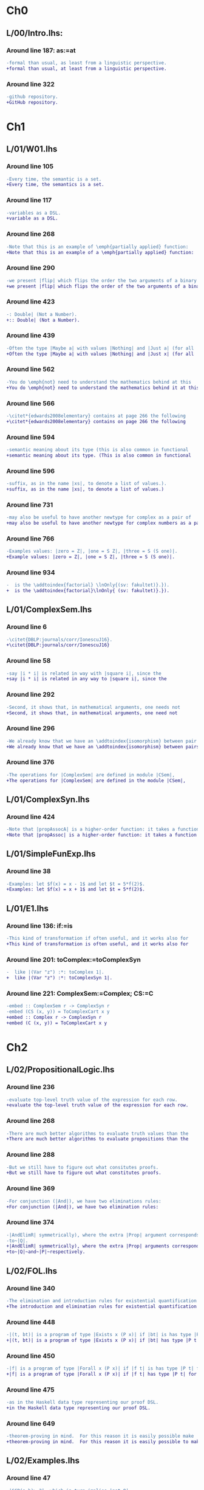 * Ch0
** L/00/Intro.lhs:
*** Around line 187: as:=at
#+BEGIN_SRC diff
-formal than usual, as least from a linguistic perspective.
+formal than usual, at least from a linguistic perspective.
#+END_SRC
*** Around line 322
#+BEGIN_SRC diff
-github repository.
+GitHub repository.
#+END_SRC
* Ch1
** L/01/W01.lhs
*** Around line 105
#+BEGIN_SRC diff
-Every time, the semantic is a set.
+Every time, the semantics is a set.
#+END_SRC
*** Around line 117
#+BEGIN_SRC diff
-variables as a DSL.
+variable as a DSL.
#+END_SRC
*** Around line 268
#+BEGIN_SRC diff
-Note that this is an example of \emph{partially applied} function:
+Note that this is an example of a \emph{partially applied} function:
#+END_SRC
*** Around line 290
#+BEGIN_SRC diff
-we present |flip| which flips the order the two arguments of a binary
+we present |flip| which flips the order of the two arguments of a binary
#+END_SRC
*** Around line 423
#+BEGIN_SRC diff
-: Double| (Not a Number).
+:: Double| (Not a Number).
#+END_SRC
*** Around line 439
#+BEGIN_SRC diff
-Often the type |Maybe a| with values |Nothing| and |Just a| (for all
+Often the type |Maybe a| with values |Nothing| and |Just x| (for all
#+END_SRC
*** Around line 562
#+BEGIN_SRC diff
-You do \emph{not} need to understand the mathematics behind at this
+You do \emph{not} need to understand the mathematics behind it at this
#+END_SRC
*** Around line 566
#+BEGIN_SRC diff
-\citet*{edwards2008elementary} contains at page 266 the following
+\citet*{edwards2008elementary} contains on page 266 the following
#+END_SRC
*** Around line 594
#+BEGIN_SRC diff
-semantic meaning about its type (this is also common in functional
+semantic meaning about its type. (This is also common in functional
#+END_SRC
*** Around line 596
#+BEGIN_SRC diff
-suffix, as in the name |xs|, to denote a list of values.).
+suffix, as in the name |xs|, to denote a list of values.)
#+END_SRC
*** Around line 731
#+BEGIN_SRC diff
-may also be useful to have another newtype for complex as a pair of
+may also be useful to have another newtype for complex numbers as a pair of
#+END_SRC
*** Around line 766
#+BEGIN_SRC diff
-Examples values: |zero = Z|, |one = S Z|, |three = S (S one)|.
+Example values: |zero = Z|, |one = S Z|, |three = S (S one)|.
#+END_SRC
*** Around line 934
#+BEGIN_SRC diff
-  is the \addtoindex{factorial} \lnOnly{(sv: fakultet)}.}).
+  is the \addtoindex{factorial}\lnOnly{ (sv: fakultet)}.}).
#+END_SRC
** L/01/ComplexSem.lhs
*** Around line 6
#+BEGIN_SRC diff
-\citet{DBLP:journals/corr/IonescuJ16}.
+\citet{DBLP:journals/corr/IonescuJ16}
#+END_SRC
*** Around line 58
#+BEGIN_SRC diff
-say |i * i| is related in way with |square i|, since the
+say |i * i| is related in any way to |square i|, since the
#+END_SRC
*** Around line 292
#+BEGIN_SRC diff
-Second, it shows that, in mathematical arguments, one needs not
+Second, it shows that, in mathematical arguments, one need not
#+END_SRC
*** Around line 296
#+BEGIN_SRC diff
-We already know that we have an \addtoindex{isomorphism} between pair
+We already know that we have an \addtoindex{isomorphism} between pairs
#+END_SRC
*** Around line 376
#+BEGIN_SRC diff
-The operations for |ComplexSem| are defined in module |CSem|,
+The operations for |ComplexSem| are defined in the module |CSem|,
#+END_SRC
** L/01/ComplexSyn.lhs
*** Around line 424
#+BEGIN_SRC diff
-Note that |propAssocA| is a higher-order function: it takes a function
+Note that |propAssoc| is a higher-order function: it takes a function
#+END_SRC
** L/01/SimpleFunExp.lhs
*** Around line 38
#+BEGIN_SRC diff
-Examples: let $f(x) = x - 1$ and let $t = 5*f(2)$.
+Examples: let $f(x) = x + 1$ and let $t = 5*f(2)$.
#+END_SRC
** L/01/E1.lhs
*** Around line 136: if:=is
#+BEGIN_SRC diff
-This kind of transformation if often useful, and it works also for
+This kind of transformation is often useful, and it works also for
#+END_SRC
*** Around line 201: toComplex:=toComplexSyn
#+BEGIN_SRC diff
-  like |(Var "z") :*: toComplex 1|.
+  like |(Var "z") :*: toComplexSyn 1|.
#+END_SRC
*** Around line 221: ComplexSem:=Complex; CS:=C
#+BEGIN_SRC diff
-embed :: ComplexSem r -> ComplexSyn r
-embed (CS (x, y)) = ToComplexCart x y
+embed :: Complex r -> ComplexSyn r
+embed (C (x, y)) = ToComplexCart x y
#+END_SRC
* Ch2
** L/02/PropositionalLogic.lhs
*** Around line 236
#+BEGIN_SRC diff
-evaluate top-level truth value of the expression for each row.
+evaluate the top-level truth value of the expression for each row.
#+END_SRC
*** Around line 268
#+BEGIN_SRC diff
-There are much better algorithms to evaluate truth values than the
+There are much better algorithms to evaluate propositions than the
#+END_SRC
*** Around line 288
#+BEGIN_SRC diff
-But we still have to figure out what consitutes proofs.
+But we still have to figure out what constitutes proofs.
#+END_SRC
*** Around line 369
#+BEGIN_SRC diff
-For conjunction (|And|), we have two eliminations rules:
+For conjunction (|And|), we have two elimination rules:
#+END_SRC
*** Around line 374
#+BEGIN_SRC diff
-|AndElimR| symmetrically), where the extra |Prop| argument corresponds
-to~|Q|.
+|AndElimR| symmetrically), where the extra |Prop| arguments corresponds
+to~|Q|~and~|P|~respectively.
#+END_SRC
** L/02/FOL.lhs
*** Around line 340
#+BEGIN_SRC diff
-The elimination and introduction rules for existential quantification are:
+The introduction and elimination rules for existential quantification are:
#+END_SRC
*** Around line 448
#+BEGIN_SRC diff
-|(t, bt)| is a program of type |Exists x (P x)| if |bt| is has type |P t|.
+|(t, bt)| is a program of type |Exists x (P x)| if |bt| has type |P t|.
#+END_SRC
*** Around line 450
#+BEGIN_SRC diff
-|f| is a program of type |Forall x (P x)| if |f t| is has type |P t| for all |t|.
+|f| is a program of type |Forall x (P x)| if |f t| has type |P t| for all |t|.
#+END_SRC
*** Around line 475
#+BEGIN_SRC diff
-as in the Haskell data type representing our proof DSL.
+in the Haskell data type representing our proof DSL.
#+END_SRC
*** Around line 649
#+BEGIN_SRC diff
-theorem-proving in mind.  For this reason it is easily possible make
+theorem-proving in mind.  For this reason it is easily possible to make
#+END_SRC
** L/02/Examples.lhs
*** Around line 47
#+BEGIN_SRC diff
-|GCD(a,b)>=2|, which in turn implies |not Q|.
+|2| is a factor of |GCD#(a,b)|, which in turn implies |not Q|.
#+END_SRC
** L/02/CalculusConcepts.lhs
*** Around line 255
#+BEGIN_SRC diff
As mentioned in \cref{sec:infseq}, one way to handle is this to treat
As mentioned in \cref{sec:infseq}, one way to handle this is to treat
#+END_SRC
* Ch3
** L/03/W03.lhs
*** Around line 255
#+BEGIN_SRC diff
-There is the added difficulty that, just like the subscript in |f'x|,
-the |x| in |∂ x| is not the |x| bound by the universal quantifier, but
-just a symbol.
+Note that the |x| in |∂ x| is not the |x| bound by the universal
+quantifier, but just a symbol (just like the subscript in |f'x|).
#+END_SRC
*** Around line 662
#+BEGIN_SRC diff
-make provide a dummy definition for a few of them in one go:
+make a dummy definition for a few of them in one go:
#+END_SRC
*** Around line 668
#+BEGIN_SRC diff
-variable names), |deriv| for the derivation operator (|D| above), and
+variable names), |deriv| for the differential operator (|D| above), and
#+END_SRC
*** Around line 715
#+BEGIN_SRC diff
-pthe type-checker is happy with them.
+the type-checker is happy with them.
#+END_SRC
*** Around line 816
#+BEGIN_SRC diff
-instances of |Eq|: |Char|, |[Char]|, |[[Char]]|, etc.
+instances of |Eq|: |Bool|, |[Bool]|, |[[Bool]]|, etc.
#+END_SRC
*** Around line 980
#+BEGIN_SRC diff
-As an example, consider again the DSL of expressions of one variables.
+As an example, consider again the DSL of expressions of one variable.
#+END_SRC
*** Around line 1138
#+BEGIN_SRC diff
-We we can summarise those as follows:
+We can summarise those as follows:
#+END_SRC
*** Around line 1212
#+BEGIN_SRC diff
-Because the specification of derivation rules is already in the right
+Because the specification of the differentiation rules is already in the right
#+END_SRC
** L/03/E3.lhs
*** Around line 14
#+BEGIN_SRC diff
-  due to gravity |g| which makes the equations hold.
+  due to gravity |g| which make the equations hold.
#+END_SRC
*** Around line 154
#+BEGIN_SRC diff
-    Let |A| and |B| be events with |P B > 0|.  given that |B| occurs,
+    Let |A| and |B| be events with |P B > 0|.  Given that |B| occurs,
#+END_SRC
* Ch4
** L/04/W04.lhs
*** Around line 641
#+BEGIN_SRC diff
-Such homomorphisms take the form |apply c|, for any |c|.
+The simplest such homomorphisms take the form |apply c|, for any |c|.
#+END_SRC
*** Around line 662
#+BEGIN_SRC diff
-If an isomorphism exist between two sets, we say that they are
+If an isomorphism exists between two sets, we say that they are
#+END_SRC
*** Around line 790
#+BEGIN_SRC diff
-would be to taken |odd| instead of |even| as the homomorphism.
+would be to take |odd| instead of |even| as the homomorphism.
#+END_SRC
*** Around line 1838
#+BEGIN_SRC diff
-Because |apply c| is so simple, it is an homomorphism not only for
+Because |apply c| is so simple, it is a homomorphism not only for
#+END_SRC
*** Around line 1975
#+BEGIN_SRC diff
-\href{https://github.com/DSLsofMath/ctfp2014}{github}).
+\href{https://github.com/DSLsofMath/ctfp2014}{GitHub}).
#+END_SRC
*** Around line 2125
#+BEGIN_SRC diff
-  Recall expressions (or functions) of one variables, from
+  Recall expressions (or functions) of one variable, from
#+END_SRC
** L/04/E4.lhs
*** Around line 374
#+BEGIN_SRC diff
-\item Let |P(h) = | ``|h| is a homomorphism from |FunExp| to
-  |FunSem = REAL -> REAL|''.
+\item Let |P(h) = | \emph{|h| is a homomorphism from |FunExp| to
+  |FunSem = REAL -> REAL|}.
#+END_SRC
*** Around line 503
#+BEGIN_SRC diff
-\href{https://github.com/DSLsofMath/DSLsofMath/}{github}.
+\href{https://github.com/DSLsofMath/DSLsofMath/}{GitHub}.
#+END_SRC
* Ch6
** L/06/W06.lhs
*** Around line 130
#+BEGIN_SRC diff
-    (a * b) : (evalAll (d e1 :*: e2) + evalAll (e1 * d e2))
+    (a * b) : (evalAll (d e1 :*: e2) + evalAll (e1 :*: d e2))
#+END_SRC
*** Around line 757
#+BEGIN_SRC diff
-eval (expPS as) = exp (eval as)
+eval (expPS as) = exp . eval as
#+END_SRC
*** Around line 763
#+BEGIN_SRC diff
-  D (eval (expPS as)) = exp (eval as) * D (eval as)
+  D (eval (expPS as)) = (exp . eval as) * D (eval as)
#+END_SRC
*** Around line 768
#+BEGIN_SRC diff
-<=>  {- |eval| homomorphism -}
+<=>  {- |H1(eval,deriv,D)|, Spec. of |expPS|, |H2(eval,(*),(*))| -}
#+END_SRC
* Ch7
** L/07/W07.lhs
*** Around line 364
#+BEGIN_SRC diff
-    |v  ==  (v 0 *^ e 0) + ... + (v n *^ e n)|
+    |V v  ==  (v 0 *^ e 0) + ... + (v n *^ e n)|
#+END_SRC
*** Around line 390
#+BEGIN_SRC diff
-    |v == linComb v e|
+    |V v == linComb v e|
#+END_SRC
*** Around line 422
#+BEGIN_SRC diff
-f v  =  f (v 0 *^ e 0 + ... + v n *^ e n)
+f (V v)  =  f (v 0 *^ e 0 + ... + v n *^ e n)
#+END_SRC
*** Around line 429
#+BEGIN_SRC diff
-vector space structure: vector-space \index{homomorphism}s.
+vector space structure: vector-space \addtoindex{homomorphism}s.
#+END_SRC
*** Around line 441
#+BEGIN_SRC diff
-Because |v = linComb v e = (v 0 *^ e 0 + ... + v n *^ e n)|, we also
+Because |V v = linComb v e = (v 0 *^ e 0 + ... + v n *^ e n)|, we also
#+END_SRC
*** Around line 445
#+BEGIN_SRC diff
-f v   =  f (  v 0 *^ e 0      + ... +  v n *^ e n)                  {- because |f| is linear -}
-      =       v 0 *^ f (e 0)  + ... +  v n *^ f (e n)  {-"\quad"-}  {- by def. of |linComb| -}
-      =  linComb v (f . e)
+f (V v)   =  f (  v 0 *^ e 0      + ... +  v n *^ e n)                  {- because |f| is linear -}
+          =       v 0 *^ f (e 0)  + ... +  v n *^ f (e n)  {-"\quad"-}  {- by def. of |linComb| -}
+          =  linComb v (f . e)
#+END_SRC
*** Around line 512
#+BEGIN_SRC diff
-f v = linComb v m = v 0 *^ m 0 + ... + v n *^ m n
+f (V v) = linComb v m = v 0 *^ m 0 + ... + v n *^ m n
#+END_SRC
*** Around line 515
#+BEGIN_SRC diff
-Each of the |m k| is a |Vector S G'|, as is the resulting |f v|.
+Each of the |m k| is a |Vector S G'|, as is the resulting |f (V v)|.
#+END_SRC
*** Around line 517
#+BEGIN_SRC diff
-If we look at the component |g'| of |f v| we have
+If we look at the component |g'| of |f (V v)| we have
#+END_SRC
*** Around line 519
#+BEGIN_SRC diff
-  f v g'                           = {- as above -}
+  f (V v) ! g'                     = {- as above -}
#+END_SRC
*** Around line 521
#+BEGIN_SRC diff
-  (linComb v m) g'                 = {- |linComb|, |(*^)|, |(+)| are all linear -}
+  (linComb v m) ! g'               = {- |linComb|, |(*^)|, |(+)| are all linear -}
#+END_SRC
*** Around line 523
#+BEGIN_SRC diff
-  linComb v (\g -> m g g')         {-"\ "-}
+  linComb v (\g -> m g ! g')       {-"\ "-}
#+END_SRC
*** Around line 546
#+BEGIN_SRC diff
-write |M i j| to mean the |i|th element of the |j|th column, i.e., |M
-i j = m j i|, so that, if we denote the usual matrix-vector
+write |M i ! j| to mean the |i|th element of the |j|th column, i.e.,
+|M i ! j = m j ! i|, so that, if we denote the usual matrix-vector
#+END_SRC
*** Around line 550
#+BEGIN_SRC diff
-(mulMV M v) i = linComb v (M i)
+(mulMV M (V v)) i = linComb v (M i)
#+END_SRC
*** Around line 555
#+BEGIN_SRC diff
-(mulMV M v) i                            = -- by def. of |mulMV|
-linComb v (M i)                          = -- by def. of |M i j|
-linComb v (\j -> m j i)                  = -- earlier computation (linearity)
-f v i
+(mulMV M (V v)) i                        = -- by def. of |mulMV|
+linComb v (M i)                          = -- by def. of |(M i) ! j|
+linComb v (\j -> m j ! i)              = -- earlier computation (linearity)
+f (V v) i
#+END_SRC
*** Around line 621
#+BEGIN_SRC diff
-Moreover |((M*) . e) g g' = M g' g|, i.e., the matrix constructed as
+Moreover |((M*) . e) g ! g' = M g' ! g|, i.e., the matrix constructed as
#+END_SRC
*** Around line 624
#+BEGIN_SRC diff
-In \cref{exc:Mstarcompose} you verify this by computing |((M*) . e ) g g'|.
+In \cref{exc:Mstarcompose} you verify this by computing |((M*) . e ) g !
+g'|.
#+END_SRC
*** Around line 683
#+BEGIN_SRC diff
-Let |w :: Vector S G|:
+Let |w :: G -> S|:
#+END_SRC
*** Around line 685
#+BEGIN_SRC diff
-M * w = w 0 *^ fv 0 + ... + w n *^ fv n
+M * (V w) = w 0 *^ fv 0 + ... + w n *^ fv n
#+END_SRC
*** Around line 688
#+BEGIN_SRC diff
-|M * v| and each of the |fv k| are ``almost scalars'': functions of
-type |() -> S|, thus, the only component of |M * w| is
+|M * (V v)| and each of the |fv k| are ``almost scalars'': functions of
+type |() -> S|, thus, the only component of |M * (V w)| is
#+END_SRC
*** Around line 689
#+BEGIN_SRC diff
-|M * (V v)| and each of the |fv k| are ``almost scalars'': functions of
+|M * (V w)| and each of the |fv k| are ``almost scalars'': functions of
#+END_SRC
*** Around line 690
#+BEGIN_SRC diff
-(M * w) ()  = w 0 * fv 0 () + ... + w n * fv n ()
-            = w 0 * v 0 + ... + w n * v n
+(M * (V w)) ()  = w 0 * fv 0 () + ... + w n * fv n ()
+                = w 0 * v 0 + ... + w n * v n
#+END_SRC
*** Around line 857
#+BEGIN_SRC diff
-The are also invertible (and so they form a group), and the inverse is
-the given by (conjugate-) transpose of the matrix.
+They are also invertible (and so they form a group), and the inverse is
+given by the (conjugate-) transpose of the matrix.
#+END_SRC
*** Around line 939
#+BEGIN_SRC diff
-The evaluator from the |Vector g s| representation to polynomial
+The evaluator from the |Vector s g| representation to polynomial
#+END_SRC
* notes
#+BEGIN_SRC diff
#+END_SRC
